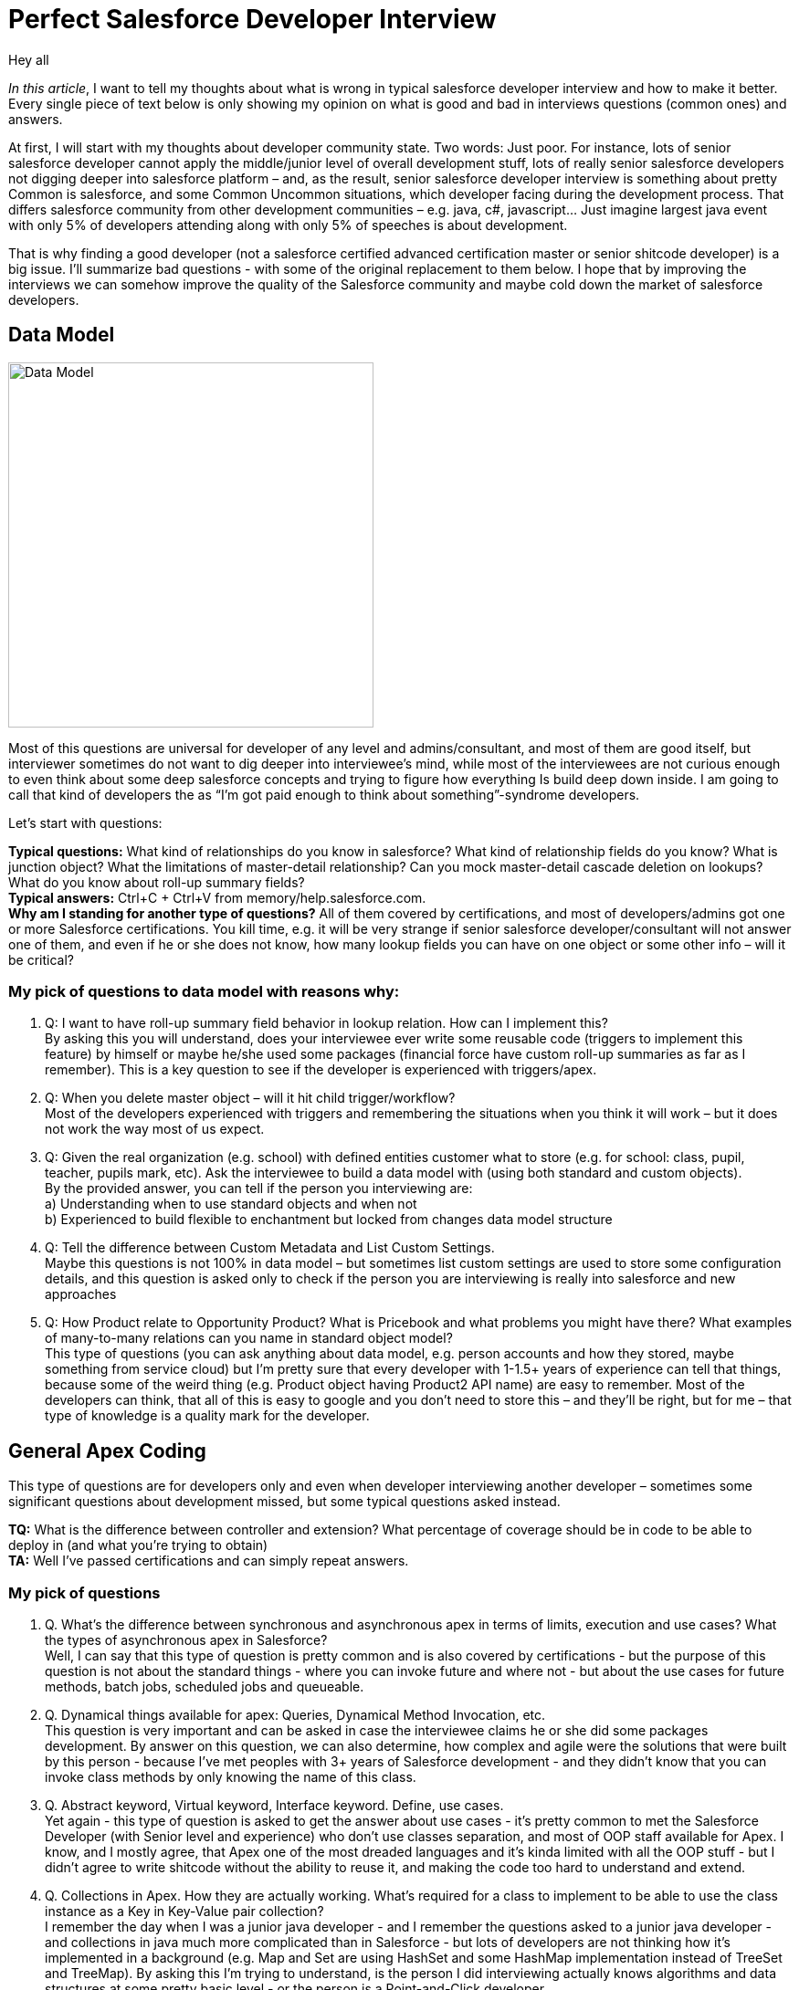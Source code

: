 = Perfect Salesforce Developer Interview
:hp-image: http://rileyh.com/wp-content/uploads/2014/02/interview.jpg
:hp-tags: Interview, Thoughts, General


Hey all

:hardbreaks:

_In this article_, I want to tell my thoughts about what is wrong in typical salesforce developer interview and how to make it better. Every single piece of text below is only showing my opinion on what is good and bad in interviews questions (common ones) and answers.

At first, I will start with my thoughts about developer community state. Two words: Just poor. For instance, lots of senior salesforce developer cannot apply the middle/junior level of overall development stuff, lots of really senior salesforce developers not digging deeper into salesforce platform – and, as the result, senior salesforce developer interview is something about pretty Common is salesforce, and some Common Uncommon situations, which developer facing during the development process. That differs salesforce community from other development communities – e.g. java, c#, javascript... Just imagine largest java event with only 5% of developers attending along with only 5% of speeches is about development.

That is why finding a good developer (not  a salesforce certified advanced certification master or senior shitcode developer) is a big issue. I’ll summarize bad questions - with some of the original replacement to them below. I hope that by improving the interviews we can somehow improve the quality of the Salesforce community and maybe cold down the market of salesforce developers.


== Data Model
image::http://s3.amazonaws.com/libapps/sites/1094/icons/3348/Misc-Web-Database-icon.png[Data Model, 400, 400]


Most of this questions are universal for developer of any level and admins/consultant, and most of them are good itself, but interviewer sometimes do not want to dig deeper into interviewee’s mind, while most of the interviewees are not curious enough to even think about some deep salesforce concepts and trying to figure how everything Is build deep down inside.  I am going to call that kind of developers the as “I’m got paid enough to think about something”-syndrome developers.

Let’s start with questions:

*Typical questions:* What kind of relationships do you know in salesforce? What kind of relationship fields do you know? What is junction object? What the limitations of master-detail relationship? Can you mock master-detail cascade deletion on lookups? What do you know about roll-up summary fields? 
*Typical answers:* Ctrl+C + Ctrl+V from memory/help.salesforce.com. 
*Why am I standing for another type of questions?* All of them covered by certifications, and most of developers/admins got one or more Salesforce certifications. You kill time, e.g. it will be very strange if senior salesforce developer/consultant will not answer one of them, and even if he or she does not know, how many lookup fields you can have on one object or some other info – will it be critical?

=== My pick of questions to data model with reasons why:

1.    Q: I want to have roll-up summary field behavior in lookup relation. How can I implement this?
By asking this you will understand, does your interviewee ever write some reusable code (triggers to implement this feature) by himself or maybe he/she used some packages (financial force have custom roll-up summaries as far as I remember). This is a key question to see if the developer is experienced with triggers/apex. 
2.    Q: When you delete master object – will it hit child trigger/workflow?
Most of the developers experienced with triggers and remembering the situations when you think it will work – but it does not work the way most of us expect.
3.    Q: Given the real organization (e.g. school) with defined entities customer what to store (e.g. for school: class, pupil, teacher, pupils mark, etc). Ask the interviewee to build a data model with (using both standard and custom objects).
By the provided answer, you can tell if the person you interviewing are:
    a) Understanding when to use standard objects and when not
b) Experienced to build flexible to enchantment but locked from changes data model structure
4.    Q: Tell the difference between Custom Metadata and List Custom Settings.
Maybe this questions is not 100% in data model – but sometimes list custom settings are used to store some configuration details, and this question is asked only to check if the person you are interviewing is really into salesforce and new approaches
5.    Q: How Product relate to Opportunity Product? What is Pricebook and what problems you might have there? What examples of many-to-many relations can you name in standard object model? 
This type of questions (you can ask anything about data model, e.g. person accounts and how they stored, maybe something from service cloud) but I’m pretty sure that every developer with 1-1.5+ years of experience can tell that things, because some of the weird thing (e.g. Product object having Product2 API name) are easy to remember. Most of the developers can think, that all of this is easy to google and you don’t need to store this – and they’ll be right, but for me – that type of knowledge is a quality mark for the developer.

== General Apex Coding

This type of questions are for developers only and even when developer interviewing another developer – sometimes some significant questions about development missed, but some typical questions asked instead.

*TQ:* What is the difference between controller and extension? What percentage of coverage should be in code to be able to deploy in (and what you’re trying to obtain)
*TA:* Well I've passed certifications and can simply repeat answers.

=== My pick of questions 

1.     Q. What's the difference between synchronous and asynchronous apex in terms of limits, execution and use cases? What the types of asynchronous apex in Salesforce?
Well, I can say that this type of question is pretty common and is also covered by certifications - but the purpose of this question is not about the standard things - where you can invoke future and where not - but about the use cases for future methods, batch jobs, scheduled jobs and queueable.
2.      Q. Dynamical things available for apex: Queries, Dynamical Method Invocation, etc.
This question is very important and can be asked in case the interviewee claims he or she did some packages development. By answer on this question, we can also determine, how complex and agile were the solutions that were built by this person - because I've met peoples with 3+ years of Salesforce development - and they didn't know that you can invoke class methods by only knowing the name of this class.
3.      Q. Abstract keyword, Virtual keyword, Interface keyword. Define, use cases.
Yet again - this type of question is asked to get the answer about use cases - it's pretty common to met the Salesforce Developer (with Senior level and experience) who don't use classes separation, and most of OOP staff available for Apex. I know, and I mostly agree, that Apex one of the most dreaded languages and it's kinda limited with all the OOP stuff - but I didn't agree to write shitcode without the ability to reuse it, and making the code too hard to understand and extend. 
4.      Q. Collections in Apex. How they are actually working. What's required for a class to implement to be able to use the class instance as a Key in Key-Value pair collection?
I remember the day when I was a junior java developer - and I remember the questions asked to a junior java developer - and collections in java much more complicated than in Salesforce - but lots of developers are not thinking how it's implemented in a background (e.g. Map and Set are using HashSet and some HashMap implementation instead of TreeSet and TreeMap). By asking this I'm trying to understand, is the person I did interviewing actually knows algorithms and data structures at some pretty basic level - or the person is a Point-and-Click developer.